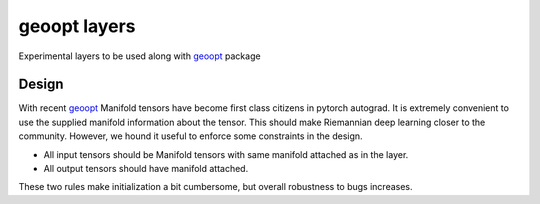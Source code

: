 geoopt layers
=============

Experimental layers to be used along with `geoopt`_ package

Design
------
With recent `geoopt`_ Manifold tensors have become first class citizens in pytorch autograd.
It is extremely convenient to use the supplied manifold information about the tensor.
This should make Riemannian deep learning closer to the community.
However, we hound it useful to enforce some constraints in the design.

- All input tensors should be Manifold tensors with same manifold attached as in the layer.
- All output tensors should have manifold attached.

These two rules make initialization a bit cumbersome, but overall robustness to bugs increases.

.. _geoopt: <https://github.com/geoopt/geoopt>